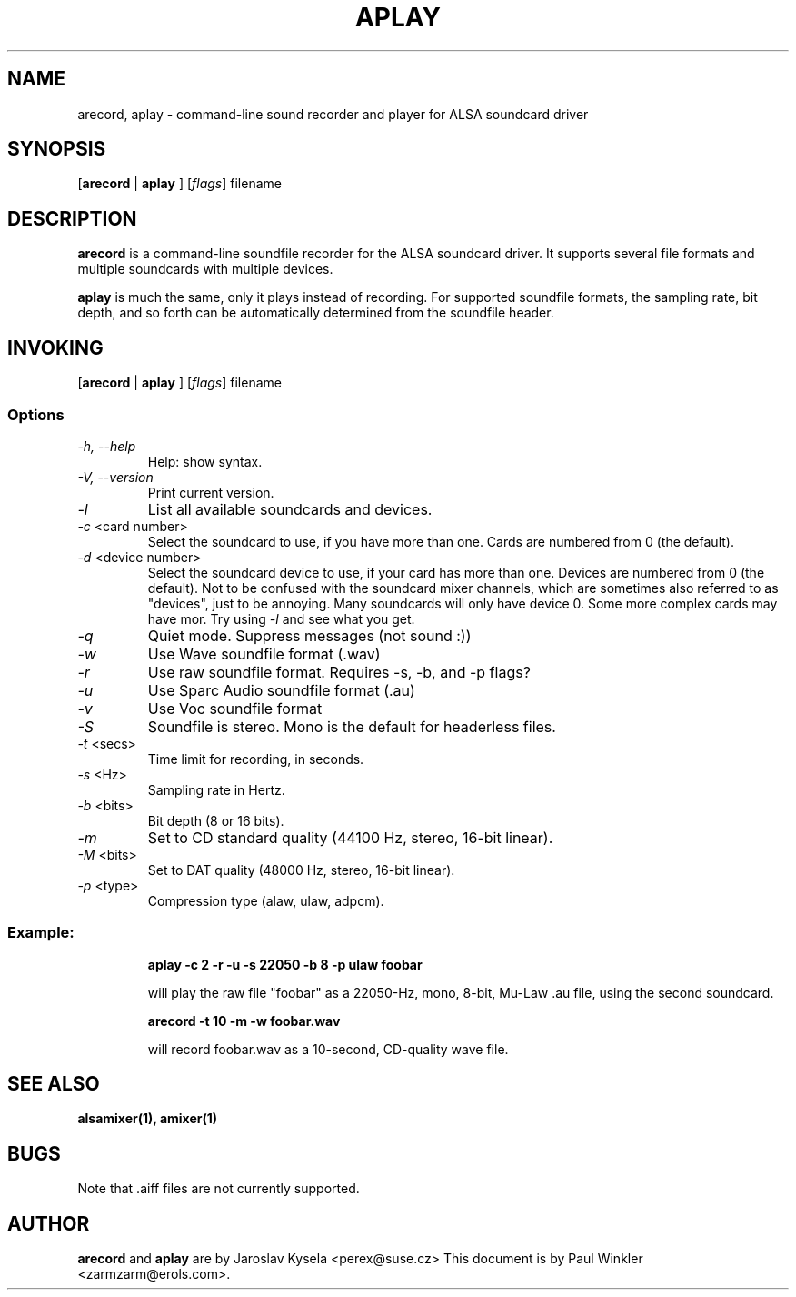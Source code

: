 .TH APLAY 1 "25 Nov 1998"
.SH NAME
arecord, aplay \- command-line sound recorder and player for ALSA soundcard driver
.SH SYNOPSIS

[\fBarecord\fP | \fBaplay\fP ] [\fIflags\fP] filename

.SH DESCRIPTION
\fBarecord\fP is a command-line soundfile recorder for the ALSA soundcard
driver. It supports several file formats and multiple soundcards with
multiple devices. 

\fBaplay\fP is much the same, only it plays instead of recording. For
supported soundfile formats, the sampling rate, bit depth, and so
forth can be automatically determined from the soundfile header.

.SH INVOKING

[\fBarecord\fP | \fBaplay\fP ] [\fIflags\fP] filename

.SS Options
.TP
\fI-h, --help\fP 
Help: show syntax.
.TP
\fI-V, --version\fP
Print current version.
.TP
\fI-l\fP
List all available soundcards and devices. 
.TP
\fI-c\fP <card number>
Select the soundcard to use, if you have more than one. Cards are
numbered from 0 (the default).
.TP
\fI-d\fP <device number>
Select the soundcard device to use, if your card has more than
one. Devices are numbered from 0 (the default). Not to be confused
with the soundcard mixer channels, which are sometimes also referred
to as "devices", just to be annoying. Many soundcards will only have
device 0. Some more complex cards may have mor. Try using \fI-l\fP
and see what you get.

.TP
\fI-q\fP
Quiet mode. Suppress messages (not sound :))

.TP
\fI-w\fP 
Use Wave soundfile format (.wav)
.TP
\fI-r\fP 
Use raw soundfile format. Requires -s, -b, and -p flags?
.TP
\fI-u\fP 
Use Sparc Audio soundfile format (.au)
.TP
\fI-v\fP 
Use Voc soundfile format
.TP
\fI-S\fP 
Soundfile is stereo. Mono is the default for headerless files.
.TP
\fI-t \fP<secs>
Time limit for recording, in seconds.
.TP
\fI-s \fP<Hz> 
Sampling rate in Hertz.
.TP
\fI-b \fP<bits> 
Bit depth (8 or 16 bits).
.TP
\fI-m\fP 
Set to CD standard quality (44100 Hz, stereo, 16-bit linear).
.TP
\fI-M \fP<bits> 
Set to DAT quality (48000 Hz, stereo, 16-bit linear).
.TP
\fI-p \fP<type>
Compression type (alaw, ulaw, adpcm).

.SS
Example: 

.RS
\fBaplay -c 2 -r -u -s 22050 -b 8 -p ulaw foobar\fR

.ID
will play the raw file "foobar" as a
22050-Hz, mono, 8-bit, Mu-Law .au file, using the second soundcard. 

\fBarecord -t 10 -m -w foobar.wav\fP

will record foobar.wav as a 10-second, CD-quality wave file.

.SH SEE ALSO
\fB
alsamixer(1),
amixer(1)
\fP

.SH BUGS 
Note that .aiff files are not currently supported.

.SH AUTHOR
\fBarecord\fP and \fBaplay\fP are by Jaroslav Kysela <perex@suse.cz>
This document is by Paul Winkler <zarmzarm@erols.com>.





